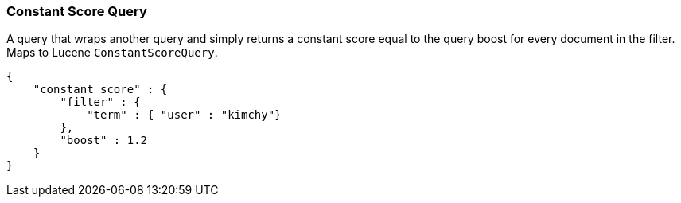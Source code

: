 [[query-dsl-constant-score-query]]
=== Constant Score Query

A query that wraps another query and simply returns a
constant score equal to the query boost for every document in the
filter. Maps to Lucene `ConstantScoreQuery`.

[source,js]
--------------------------------------------------
{
    "constant_score" : {
        "filter" : {
            "term" : { "user" : "kimchy"}
        },
        "boost" : 1.2
    }
}
--------------------------------------------------
